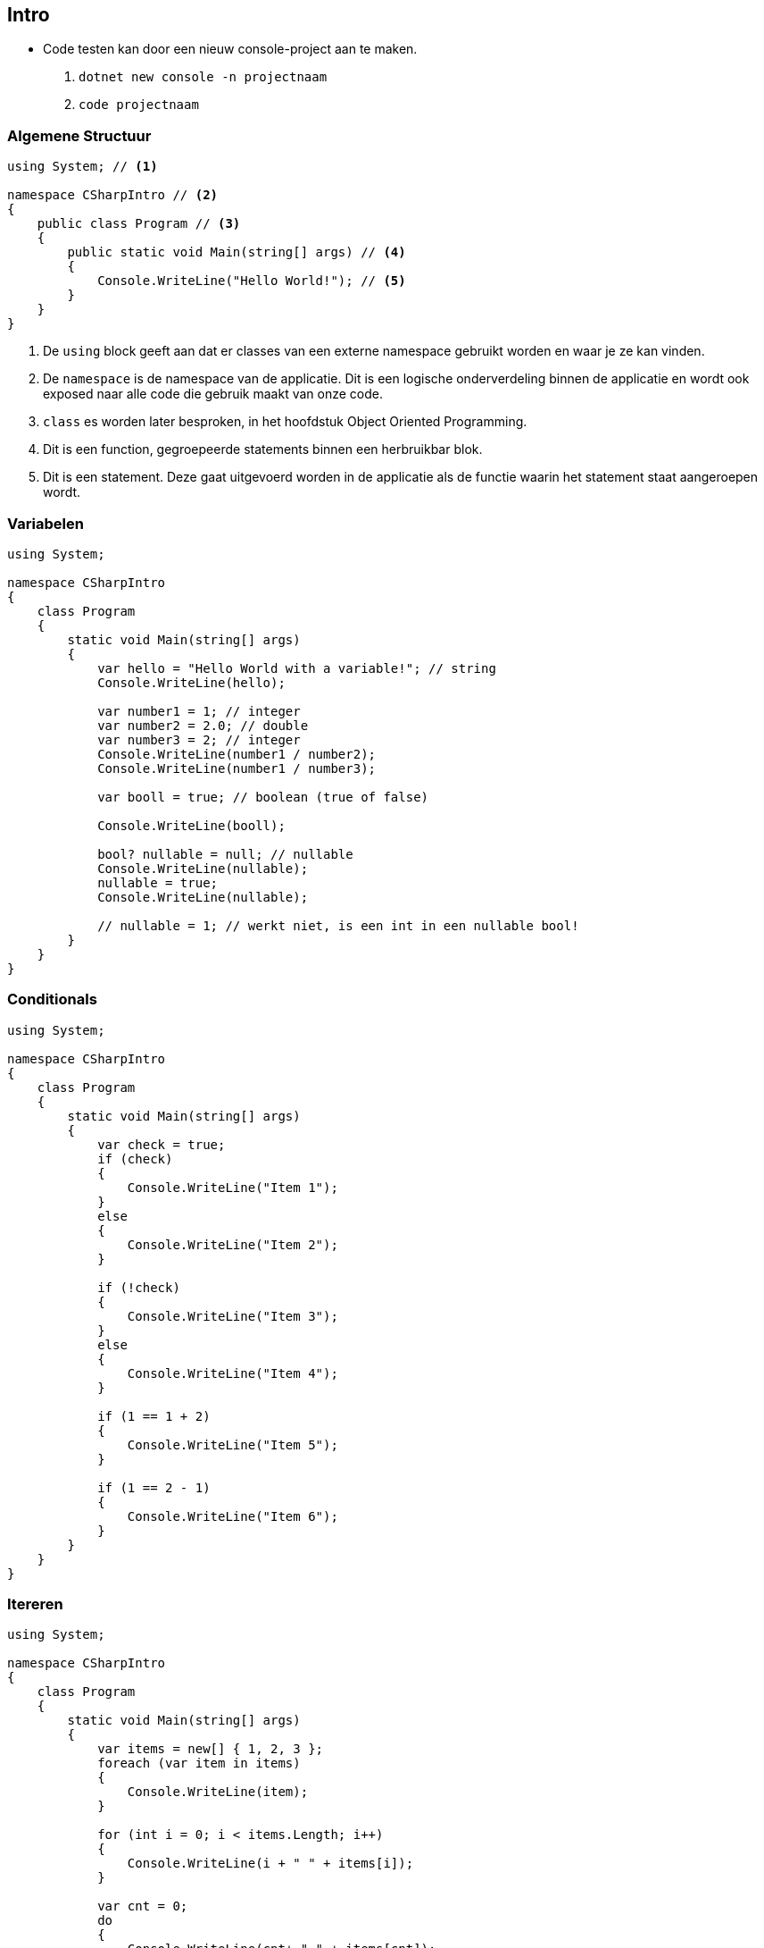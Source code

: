 :source-highlighter: pygments

== Intro
- Code testen kan door een nieuw console-project aan te maken. 
1. `dotnet new console -n projectnaam`
2. `code projectnaam`

=== Algemene Structuur
[source,csharp]
----
using System; // <1> 

namespace CSharpIntro // <2>
{
    public class Program // <3>
    {
        public static void Main(string[] args) // <4>
        {
            Console.WriteLine("Hello World!"); // <5>
        }
    }
}
----
<1> De `using` block geeft aan dat er classes van een externe namespace gebruikt worden en waar je ze kan vinden.
<2> De `namespace` is de namespace van de applicatie. Dit is een logische onderverdeling binnen de applicatie en wordt ook exposed naar alle code die gebruik maakt van onze code.
<3> `class` es worden later besproken, in het hoofdstuk Object Oriented Programming. 
<4> Dit is een function, gegroepeerde statements binnen een herbruikbar blok. 
<5> Dit is een statement. Deze gaat uitgevoerd worden in de applicatie als de functie waarin het statement staat aangeroepen wordt.

=== Variabelen
[source,csharp]
----
using System;

namespace CSharpIntro
{
    class Program
    {
        static void Main(string[] args)
        {
            var hello = "Hello World with a variable!"; // string
            Console.WriteLine(hello);

            var number1 = 1; // integer 
            var number2 = 2.0; // double
            var number3 = 2; // integer
            Console.WriteLine(number1 / number2);
            Console.WriteLine(number1 / number3);

            var booll = true; // boolean (true of false)

            Console.WriteLine(booll);

            bool? nullable = null; // nullable
            Console.WriteLine(nullable);
            nullable = true;
            Console.WriteLine(nullable);

            // nullable = 1; // werkt niet, is een int in een nullable bool!
        }
    }
}
----
 
=== Conditionals
[source,csharp]
----
using System;

namespace CSharpIntro
{
    class Program
    {
        static void Main(string[] args)
        {
            var check = true;
            if (check)
            {
                Console.WriteLine("Item 1");
            }
            else
            {
                Console.WriteLine("Item 2");
            }

            if (!check)
            {
                Console.WriteLine("Item 3");
            }
            else
            {
                Console.WriteLine("Item 4");
            }

            if (1 == 1 + 2)
            {
                Console.WriteLine("Item 5");
            }

            if (1 == 2 - 1)
            {
                Console.WriteLine("Item 6");
            }
        }
    }
}
----

=== Itereren
[source,csharp]
----
using System;

namespace CSharpIntro
{
    class Program
    {
        static void Main(string[] args)
        {
            var items = new[] { 1, 2, 3 };
            foreach (var item in items)
            {
                Console.WriteLine(item);
            }

            for (int i = 0; i < items.Length; i++)
            {
                Console.WriteLine(i + " " + items[i]);
            }

            var cnt = 0;
            do
            {
                Console.WriteLine(cnt+ " " + items[cnt]);
                cnt++;
            } while (cnt < items.Length);
        }
    }
}
----